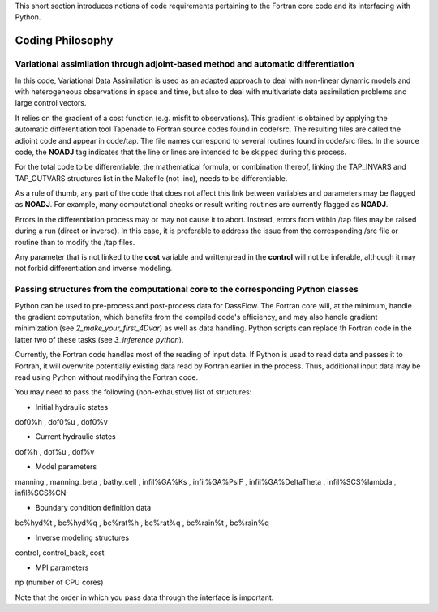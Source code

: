 .. _Coding Philosophy:

This short section introduces notions of code requirements pertaining to the Fortran core code and its interfacing with Python.

===================
Coding Philosophy
===================
------------------------------------------------------------------------------------
Variational assimilation through adjoint-based method and automatic differentiation
------------------------------------------------------------------------------------

In this code, Variational Data Assimilation is used as an adapted approach to deal with non-linear dynamic models and with heterogeneous observations in space and time, but also to deal with multivariate data assimilation problems and large control vectors.

It relies on the gradient of a cost function (e.g. misfit to observations). This gradient is obtained by applying the automatic differentiation tool Tapenade to Fortran source codes found in code/src. The resulting files are called the adjoint code and appear in code/tap. The file names correspond to several routines found in code/src files. In the source code, the **NOADJ** tag indicates that the line or lines are intended to be skipped during this process.

For the total code to be differentiable, the mathematical formula, or combination thereof, linking the TAP_INVARS and TAP_OUTVARS structures list in the Makefile (not .inc), needs to be differentiable.

As a rule of thumb, any part of the code that does not affect this link between variables and parameters may be flagged as **NOADJ**. For example, many computational checks or result writing routines are currently flagged as **NOADJ**.

Errors in the differentiation process may or may not cause it to abort. Instead, errors from within /tap files may be raised during a run (direct or inverse). In this case, it is preferable to address the issue from the corresponding /src file or routine than to modify the /tap files.

Any parameter that is not linked to the **cost** variable and written/read in the **control** will not be inferable, although it may not forbid differentiation and inverse modeling.


------------------------------------------------------------------------------------
Passing structures from the computational core to the corresponding Python classes
------------------------------------------------------------------------------------

Python can be used to pre-process and post-process data for DassFlow. The Fortran core will, at the minimum, handle the gradient computation, which benefits from the compiled code's efficiency, and may also handle gradient minimization (see `2_make_your_first_4Dvar`) as well as data handling. Python scripts can replace th Fortran code in the latter two of these tasks (see `3_inference python`).

Currently, the Fortran code handles most of the reading of input data. If Python is used to read data and passes it to Fortran, it will overwrite potentially existing data read by Fortran earlier in the process. Thus, additional input data may be read using Python without modifying the Fortran code.

You may need to pass the following (non-exhaustive) list of structures:

- Initial hydraulic states
dof0%h ,
dof0%u ,
dof0%v


- Current hydraulic states
dof%h ,
dof%u ,
dof%v


- Model parameters
manning ,
manning_beta ,
bathy_cell ,
infil%GA%Ks ,
infil%GA%PsiF ,
infil%GA%DeltaTheta ,
infil%SCS%lambda ,
infil%SCS%CN

- Boundary condition definition data
bc%hyd%t ,
bc%hyd%q ,
bc%rat%h ,
bc%rat%q ,
bc%rain%t ,
bc%rain%q

- Inverse modeling structures
control,
control_back,
cost

- MPI parameters
np (number of CPU cores)

Note that the order in which you pass data through the interface is important.
